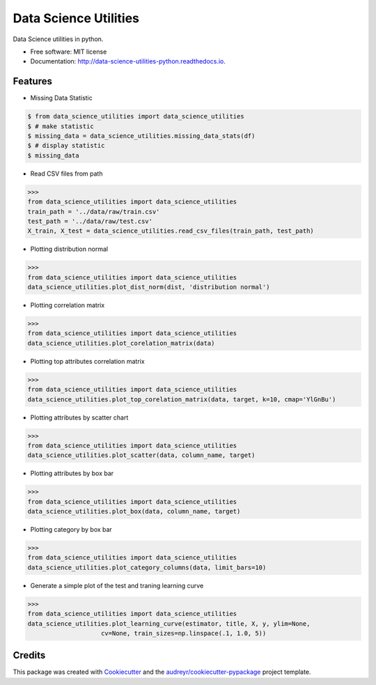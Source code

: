 ======================
Data Science Utilities
======================


.. image:: https://img.shields.io/pypi/v/data_science_utilities.svg
        :target: https://pypi.python.org/pypi/data_science_utilities

.. image:: https://img.shields.io/travis/truocphamkhac/data_science_utilities.svg
        :target: https://travis-ci.org/truocphamkhac/data_science_utilities

.. image:: https://readthedocs.org/projects/data-science-utilities/badge/?version=latest
        :target: http://data-science-utilities-python.readthedocs.io/en/latest/?badge=latest
        :alt: Documentation Status




Data Science utilities in python.


* Free software: MIT license
* Documentation: http://data-science-utilities-python.readthedocs.io.


Features
--------

* Missing Data Statistic

.. code-block:: console

    $ from data_science_utilities import data_science_utilities
    $ # make statistic
    $ missing_data = data_science_utilities.missing_data_stats(df)
    $ # display statistic
    $ missing_data

* Read CSV files from path

>>>
from data_science_utilities import data_science_utilities
train_path = '../data/raw/train.csv'
test_path = '../data/raw/test.csv'
X_train, X_test = data_science_utilities.read_csv_files(train_path, test_path)


* Plotting distribution normal

>>>
from data_science_utilities import data_science_utilities
data_science_utilities.plot_dist_norm(dist, 'distribution normal')


* Plotting correlation matrix

>>>
from data_science_utilities import data_science_utilities
data_science_utilities.plot_corelation_matrix(data)


* Plotting top attributes correlation matrix

>>>
from data_science_utilities import data_science_utilities
data_science_utilities.plot_top_corelation_matrix(data, target, k=10, cmap='YlGnBu')


* Plotting attributes by scatter chart

>>>
from data_science_utilities import data_science_utilities
data_science_utilities.plot_scatter(data, column_name, target)


* Plotting attributes by box bar

>>>
from data_science_utilities import data_science_utilities
data_science_utilities.plot_box(data, column_name, target)


* Plotting category by box bar

>>>
from data_science_utilities import data_science_utilities
data_science_utilities.plot_category_columns(data, limit_bars=10)


* Generate a simple plot of the test and traning learning curve

>>>
from data_science_utilities import data_science_utilities
data_science_utilities.plot_learning_curve(estimator, title, X, y, ylim=None,
                    cv=None, train_sizes=np.linspace(.1, 1.0, 5))


Credits
-------

This package was created with Cookiecutter_ and the `audreyr/cookiecutter-pypackage`_ project template.

.. _Cookiecutter: https://github.com/audreyr/cookiecutter
.. _`audreyr/cookiecutter-pypackage`: https://github.com/audreyr/cookiecutter-pypackage
